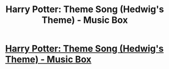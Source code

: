 #+TITLE: Harry Potter: Theme Song (Hedwig's Theme) - Music Box

* [[https://youtu.be/MhQEQ4DiMIQ?list=PLiThnxKA_6Or7aeeTR0ZmUrvQwuv2Mpt_][Harry Potter: Theme Song (Hedwig's Theme) - Music Box]]
:PROPERTIES:
:Author: Bleupetrole
:Score: 1
:DateUnix: 1518144396.0
:DateShort: 2018-Feb-09
:FlairText: Self-Promotion
:END:
